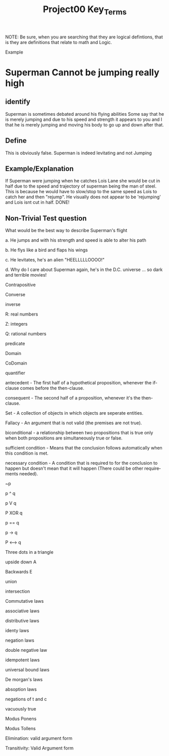 #+TITLE: Project00 Key_Terms
#+LANGUAGE: en
#+OPTIONS: H:4 num:nil toc:nil \n:nil @:t ::t |:t ^:t *:t TeX:t LaTeX:t
#+OPTIONS: html-postamble:nil
#+STARTUP: showeverything entitiespretty

NOTE: Be sure, when you are searching that they are logical defintions, that is
they are definitions that relate to math and Logic.

Example
* Superman Cannot be jumping really high
** identify
Superman is sometimes debated around his flying abilities
Some say that he is merely jumping and due to his speed and 
strength it appears to you and I that he is merely jumping and
moving his body to go up and down after that.
** Define
This is obviously false.  Superman is indeed levitating and not
Jumping
** Example/Explanation
If Superman were jumping when he catches Lois Lane she would be cut in half
due to the speed and trajectory of superman being the man of steel. This is because
he would have to slow/stop to the same speed as Lois to catch her and then "rejump".
He visually does not appear to be 'rejumping' and Lois isnt cut in half.  DONE!
** Non-Trivial Test question
What would be the best way to describe Superman's flight


a. He jumps and with his strength and speed is able to alter his path


b. He flys like a bird and flaps his wings


c. He levitates, he's an alien "HEELLLLLOOOO!"


d. Why do I care about Superman again, he's in the D.C. universe ... so dark and terrible movies!

Contrapositive

Converse

inverse

R: real numbers

Z: integers

Q: rational numbers

predicate

Domain

CoDomain

quantifier

antecedent - The first half of a hypothetical proposition, whenever the if-clause comes before the then-clause.

consequent - The second half of a proposition, whenever it's the then-clause.

Set  - A collection of objects in which objects are seperate entities. 

Fallacy  -  An argument that is not valid (the premises are not true). 

biconditional - a relationship between two propositions that is true only when both propositions are simultaneously true or false. 

sufficient condition - Means that the conclusion follows automatically when this condition is met.

necessary condition - A condition that is required to for the conclusion to happen but doesn't mean that it will happen (There could
                       be other requirements needed).

~p

p ^ q

p V q

P XOR q

p == q

p -> q

P <--> q

Three dots in a triangle

upside down A

Backwards E

union

intersection

Commutative laws

associative laws

distributive laws

identy laws

negation laws

double negative law

idempotent laws

universal bound laws

De morgan's laws

absoption laws

negations of t and c

vacuously true

Modus Ponens

Modus Tollens

Elimination: valid argument form

Transitivity: Valid Argument form
